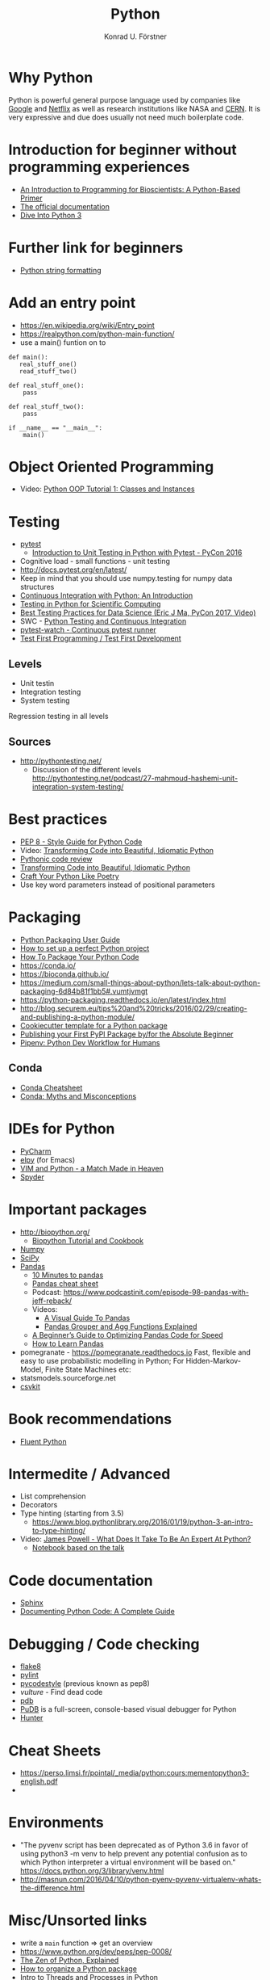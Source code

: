 #+TITLE: Python
#+AUTHOR: Konrad U. Förstner

* Why Python

Python is powerful general purpose language used by companies like
[[http://quintagroup.com/cms/python/google][Google]] and [[https://www.infoworld.com/article/2613828/python/why-netflix-is-embracing-python-over-java.html][Netflix]] as well as research institutions like NASA and
[[https://www.infoworld.com/article/2613828/python/why-netflix-is-embracing-python-over-java.html][CERN]]. It is very expressive and due does usually not need much
boilerplate code.

* Introduction for beginner without programming experiences
- [[http://journals.plos.org/ploscompbiol/article?id%3D10.1371/journal.pcbi.1004867][An Introduction to Programming for Bioscientists: A Python-Based Primer]]
- [[https://docs.python.org/3/][The official documentation]]
- [[http://www.diveintopython3.net/][Dive Into Python 3]]
* Further link for beginners
- [[https://realpython.com/python-string-formatting/][Python string formatting]]
* Add an entry point 

- https://en.wikipedia.org/wiki/Entry_point
- https://realpython.com/python-main-function/
- use a main() funtion on to


#+begin_src 
def main():
   real_stuff_one()
   read_stuff_two()

def real_stuff_one():
    pass

def real_stuff_two():
    pass

if __name__ == "__main__":
    main()
#+end_src

* Object Oriented Programming
- Video: [[https://www.youtube.com/watch?v=ZDa-Z5JzLYM][Python OOP Tutorial 1: Classes and Instances]]
* Testing

- [[https://docs.pytest.org/en/latest/][pytest]]
  - [[https://www.youtube.com/watch?v%3DUPanUFVFfzY][Introduction to Unit Testing in Python with Pytest - PyCon 2016]]
- Cognitive load - small functions - unit testing
- http://docs.pytest.org/en/latest/
- Keep in mind that you should use numpy.testing for numpy data structures
- [[https://realpython.com/python-continuous-integration/][Continuous Integration with Python: An Introduction]]
- [[https://www.olivierverdier.com/posts/2015/04/10/testing-scientific-computing/][Testing in Python for Scientific Computing]]
- [[https://www.youtube.com/watch?v%3DyACtdj1_IxE][Best Testing Practices for Data Science (Eric J Ma, PyCon 2017, Video)]]
- SWC - [[https://katyhuff.github.io/python-testing/][Python Testing and Continuous Integration]]
- [[https://github.com/joeyespo/pytest-watch][pytest-watch - Continuous pytest runner]]
- [[http://pythontesting.net/agile/test-first-programming/][Test First Programming / Test First Development]]

** Levels
- Unit testin
- Integration testing
- System testing


Regression testing in all levels


** Sources

- http://pythontesting.net/
  - Discussion of the different levels http://pythontesting.net/podcast/27-mahmoud-hashemi-unit-integration-system-testing/

* Best practices 
- [[https://www.python.org/dev/peps/pep-0008/][PEP 8 - Style Guide for Python Code]]
- Video: [[https://www.youtube.com/watch?v%3DOSGv2VnC0go][Transforming Code into Beautiful, Idiomatic Python]]
- [[https://access.redhat.com/blogs/766093/posts/2802001][Pythonic code review]]
- [[https://gist.github.com/JeffPaine/6213790][Transforming Code into Beautiful, Idiomatic Python]]
- [[http://treyhunner.com/2017/07/craft-your-python-like-poetry/][Craft Your Python Like Poetry]]
- Use key word parameters instead of positional parameters
* Packaging
- [[https://packaging.python.org/][Python Packaging User Guide]]
- [[https://sourcery.ai/blog/python-best-practices/][How to set up a perfect Python project]]
- [[https://python-packaging.readthedocs.io/][How To Package Your Python Code]]
- https://conda.io/
- https://bioconda.github.io/
- https://medium.com/small-things-about-python/lets-talk-about-python-packaging-6d84b81f1bb5#.vumtjvmgt
- https://python-packaging.readthedocs.io/en/latest/index.html
- http://blog.securem.eu/tips%20and%20tricks/2016/02/29/creating-and-publishing-a-python-module/
- [[https://github.com/audreyr/cookiecutter-pypackage][Cookiecutter template for a Python package]]
- [[https://jonemo.github.io/neubertify/2017/09/13/publishing-your-first-pypi-package/][Publishing your First PyPI Package by/for the Absolute Beginner]]
- [[https://pipenv.readthedocs.io/en/latest/][Pipenv: Python Dev Workflow for Humans]]
** Conda
- [[https://conda.io/docs/_downloads/conda-cheatsheet.pdf][Conda Cheatsheet]]
- [[https://jakevdp.github.io/blog/2016/08/25/conda-myths-and-misconceptions/][Conda: Myths and Misconceptions]]

* IDEs for Python
- [[https://www.jetbrains.com/pycharm/][PyCharm]]
- [[https://elpy.readthedocs.io][elpy]] (for Emacs)
- [[https://realpython.com/blog/python/vim-and-python-a-match-made-in-heaven/][VIM and Python - a Match Made in Heaven]]
- [[https://pythonhosted.org/spyder/][Spyder]]
* Important packages
- http://biopython.org/
  - [[http://biopython.org/DIST/docs/tutorial/Tutorial.html][Biopython Tutorial and Cookbook]]
- [[http://www.numpy.org/][Numpy]]
- [[https://www.scipy.org/scipylib/index.html][SciPy]]
- [[http://pandas.pydata.org/][Pandas]]
  - [[https://pandas.pydata.org/pandas-docs/stable/10min.html][10 Minutes to pandas]]
  - [[https://github.com/pandas-dev/pandas/blob/master/doc/cheatsheet/Pandas_Cheat_Sheet.pdf][Pandas cheat sheet]]
  - Podcast: https://www.podcastinit.com/episode-98-pandas-with-jeff-reback/
  - Videos:
    - [[https://www.youtube.com/watch?v%3D9d5-Ti6onew][A Visual Guide To Pandas]]
    - [[http://pbpython.com/pandas-grouper-agg.html][Pandas Grouper and Agg Functions Explained]]
  - [[https://engineering.upside.com/a-beginners-guide-to-optimizing-pandas-code-for-speed-c09ef2c6a4d6][A Beginner’s Guide to Optimizing Pandas Code for Speed]]
  - [[https://medium.com/dunder-data/how-to-learn-pandas-108905ab4955][How to Learn Pandas]]
- pomegranate - https://pomegranate.readthedocs.io Fast, flexible and easy to use probabilistic modelling in Python;
  For Hidden-Markov-Model, Finite State Machines etc:
- statsmodels.sourceforge.net  
- [[https://csvkit.readthedocs.io/][csvkit]]

* Book recommendations
  - [[http://shop.oreilly.com/product/0636920032519.do][Fluent Python]]
* Intermedite / Advanced
- List comprehension
- Decorators
- Type hinting (starting from 3.5)
  - https://www.blog.pythonlibrary.org/2016/01/19/python-3-an-intro-to-type-hinting/
- Video: [[https://www.youtube.com/watch?v%3D7lmCu8wz8ro][James Powell - What Does It Take To Be An Expert At Python?]]
  - [[https://nbviewer.jupyter.org/github/austin-taylor/code-vault/blob/master/python_expert_notebook.ipynb][Notebook based on the talk]]
* Code documentation
- [[http://www.sphinx-doc.org][Sphinx]]
- [[https://realpython.com/documenting-python-code/][Documenting Python Code: A Complete Guide]]
* Debugging / Code checking
- [[http://flake8.pycqa.org/en/latest/][flake8]]
- [[https://www.pylint.org/][pylint]]
- [[https://pycodestyle.readthedocs.io][pycodestyle]] (previous known as pep8) 
- [[pycodestyle][vulture]] - Find dead code 
- [[https://docs.python.org/3.6/library/pdb.html][pdb]]
- [[https://documen.tician.de/pudb/][PuDB]] is a full-screen, console-based visual debugger for Python
- [[https://python-hunter.readthedocs.io][Hunter]]
* Cheat Sheets
- https://perso.limsi.fr/pointal/_media/python:cours:mementopython3-english.pdf
- 
* Environments

- "The pyvenv script has been deprecated as of Python 3.6 in favor of
  using python3 -m venv to help prevent any potential confusion as to
  which Python interpreter a virtual environment will be based on."
  https://docs.python.org/3/library/venv.html
- http://masnun.com/2016/04/10/python-pyenv-pyvenv-virtualenv-whats-the-difference.html

* Misc/Unsorted links
- write a ~main~ function => get an overview
- https://www.python.org/dev/peps/pep-0008/
- [[https://inventwithpython.com/blog/2018/08/17/the-zen-of-python-explained/][The Zen of Python, Explained]]
- [[http://docs.python-guide.org/en/latest/writing/structure/][How to organize a Python package]]
- [[https://medium.com/@bfortuner/python-multithreading-vs-multiprocessing-73072ce5600b][Intro to Threads and Processes in Python]]
- https://en.wikipedia.org/wiki/Syntactic_sugar
- Use Python 3 http://pythonclock.org/
- Scientific Python Cheat Sheet https://github.com/IPGP/scientific_python_cheat_sheet
- [[https://www.youtube.com/watch?v%3Do9pEzgHorH0][Talk - Stop Writing Classes]]
- [[https://pypi.python.org/pypi/pyformat][pyformat]] 
- http://www.pythontutor.com/
- [[https://realpython.com/run-python-scripts/][How to Run Your Python Scripts]]
- http://pep8.org/
- [[https://www.nature.com/articles/d41586-019-00653-5][The ten commandments for learning how to code]]
* Podcasts
- [[https://talkpython.fm/][Talk Python to me]]
  - Episode #100: Python past, present, and future with Guido van Rossum https://talkpython.fm/episodes/show/100/python-past-present-and-future-with-guido-van-rossum
- https://www.podcastinit.com
* Videos 
- [[https://www.youtube.com/watch?v%3DOSGv2VnC0go][Transforming Code into Beautiful, Idiomatic Python]]
- [[https://www.youtube.com/watch?v%3Dwf-BqAjZb8M][Beyond PEP 8 -- Best practices for beautiful intelligible code]]

* Books
- Fluent Python

